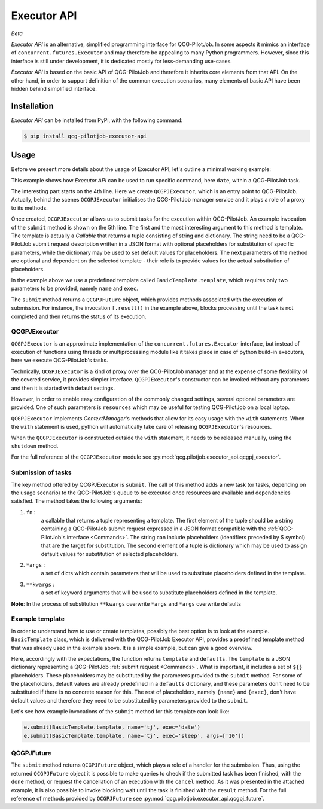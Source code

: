 Executor API
============
*Beta*

*Executor API* is an alternative, simplified programming interface for QCG-PilotJob.
In some aspects it mimics an interface of ``concurrent.futures.Executor`` and may therefore
be appealing to many Python programmers. However, since this interface is still under development,
it is dedicated mostly for less-demanding use-cases.

*Executor API* is based on the basic API of QCG-PilotJob and therefore it inherits core elements
from that API. On the other hand, in order to support definition of the common execution scenarios, many elements of
basic API have been hidden behind simplified interface.

Installation
------------
*Executor API* can be installed from PyPi, with the following command:

.. code:: bash

   $ pip install qcg-pilotjob-executor-api

Usage
-----
Before we present more details about the usage of Executor API, let's outline a minimal working example:

.. code-block:: python
    :linenos:

    from qcg.pilotjob.executor_api.qcgpj_executor import QCGPJExecutor
    from qcg.pilotjob.executor_api.templates.basic_template import BasicTemplate

    with QCGPJExecutor() as e:
        f = e.submit(BasicTemplate.template, name='tj', exec='date')
        f.result()

This example shows how `Executor API` can be used to run specific command, here ``date``, within a QCG-PilotJob task.

The interesting part starts on the 4th line. Here we create ``QCGPJExecutor``, which is an entry point to
QCG-PilotJob. Actually, behind the scenes ``QCGPJExecutor`` initialises the QCG-PilotJob manager service
and it plays a role of a proxy to its methods.

Once created, ``QCGPJExecutor`` allows us to submit tasks for the execution within QCG-PilotJob.
An example invocation of the ``submit`` method is shown on the 5th line. The first and the most interesting argument
to this method is template. The template is actually a `Callable` that returns a tuple consisting of
string and dictionary. The string need to be a QCG-PilotJob submit request description written
in a JSON format with optional placeholders for substitution of specific parameters,
while the dictionary may be used to set default values for placeholders.
The next parameters of the method are optional and dependent on the selected template -
their role is to provide values for the actual substitution of placeholders.

In the example above we use a predefined template called ``BasicTemplate.template``, which requires
only two parameters to be provided, namely ``name`` and ``exec``.

The ``submit`` method returns a ``QCGPJFuture`` object, which provides methods associated with the execution
of submission. For instance, the invocation ``f.result()`` in the example above, blocks processing until the task
is not completed and then returns the status of its execution.

QCGPJExecutor
~~~~~~~~~~~~~
``QCGPJExecutor`` is an approximate implementation of the ``concurrent.futures.Executor`` interface, but instead of
execution of functions using threads or multiprocessing module like it takes place in case of python build-in
executors, here we execute QCG-PilotJob's tasks.

Technically, ``QCGPJExecutor`` is a kind of proxy over the QCG-PilotJob manager and at the expense
of some flexibility of the covered service, it provides simpler interface.
``QCGPJExecutor``'s constructor can be invoked without any parameters and then it is started with default settings.

However, in order to enable easy configuration of the commonly changed settings,
several optional parameters are provided. One of such parameters is ``resources`` which may be useful for
testing QCG-PilotJob on a local laptop.

``QCGPJExecutor`` implements `ContextManager`'s methods that allow for its easy usage with the ``with`` statements.
When the ``with`` statement is used, python will automatically take care of releasing ``QCGPJExecutor``'s resources.

When the ``QCGPJExecutor`` is constructed outside the ``with`` statement, it needs to be released manually,
using the ``shutdown`` method.

For the full reference of the ``QCGPJExecutor`` module see :py:mod:`qcg.pilotjob.executor_api.qcgpj_executor`.

Submission of tasks
~~~~~~~~~~~~~~~~~~~
The key method offered by QCGPJExecutor is ``submit``. The call of this method adds a new task (or tasks, depending on
the usage scenario) to the QCG-PilotJob's queue to be executed once resources are available and dependencies satisfied.
The method takes the following arguments:

1. ``fn`` :
    a callable that returns a tuple representing a template. The first element of the tuple should be a
    string containing a QCG-PilotJob submit request expressed in a JSON format compatible
    with the :ref:`QCG-PilotJob's interface <Commands>`. The string can include placeholders
    (identifiers preceded by $ symbol) that are the target for substitution.
    The second element of a tuple is dictionary which may be used to assign default values for
    substitution of selected placeholders.
2. ``*args`` :
    a set of dicts which contain parameters that will be used to substitute placeholders
    defined in the template.
3. ``**kwargs`` :
    a set of keyword arguments that will be used to substitute placeholders defined in
    the template.
**Note**: In the process of substitution ``**kwargs`` overwrite ``*args`` and ``*args`` overwrite defaults

Example template
~~~~~~~~~~~~~~~~
In order to understand how to use or create templates, possibly the best option is to look at the example.
``BasicTemplate`` class, which is delivered with the QCG-PilotJob Executor API, provides a predefined
template method that was already used in the example above. It is a simple example, but can give a good overview.

.. code-block:: python
    :linenos:

    class BasicTemplate(QCGPJTemplate):
        @staticmethod
        def template() -> Tuple[str, Dict[str, Any]]:
            template = """
            {
                'name': '${name}',
                'execution': {
                    'exec': '${exec}',
                    'args': ${args},
                    'stdout': '${stdout}',
                    'stderr': '${stderr}'
                }
            }
             """

            defaults = {
                'args': [],
                'stdout': 'stdout',
                'stderr': 'stderr'
            }

            return template, defaults

Here, accordingly with the expectations, the function returns ``template`` and ``defaults``.
The ``template`` is a JSON dictionary representing a QCG-PilotJob :ref:`submit request <Commands>`. What is
important, it includes a set of ``${}`` placeholders. These placeholders may be substituted by the parameters
provided to the ``submit`` method. For some of the placeholders, default values are already
predefined in a ``defaults`` dictionary, and these parameters don't need to be substituted
if there is no concrete reason for this. The rest of placeholders, namely ``{name}`` and ``{exec}``, don't have
default values and therefore they need to be substituted by parameters provided to the ``submit``.

Let's see how example invocations of the ``submit`` method for this template can look like:

.. code-block:: python

    e.submit(BasicTemplate.template, name='tj', exec='date')
    e.submit(BasicTemplate.template, name='tj', exec='sleep', args=['10'])

QCGPJFuture
~~~~~~~~~~~
The ``submit`` method returns ``QCGPJFuture`` object, which plays a role of a handler for the submission.
Thus, using the returned ``QCGPJFuture`` object it is possible to make queries to check if
the submitted task has been finished, with the ``done`` method,
or request the cancellation of an execution with the ``cancel`` method. As it was presented in the
attached example, it is also possible to invoke blocking wait until the task is finished with the ``result`` method.
For the full reference of methods provided by ``QCGPJFuture`` see :py:mod:`qcg.pilotjob.executor_api.qcgpj_future`.

